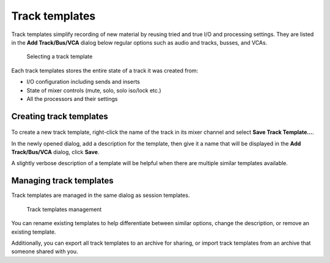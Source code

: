 .. _track_templates:

Track templates
===============

Track templates simplify recording of new material by reusing tried and true I/O and processing settings. They are listed in the **Add Track/Bus/VCA** dialog below regular options such as audio and tracks, busses, and VCAs.

.. figure:: images/track-template-in-add-track-dialog.png
   :alt: Selecting a track template
   
   Selecting a track template

Each track templates stores the entire state of a track it was created from:

-  I/O configuration including sends and inserts
-  State of mixer controls (mute, solo, solo iso/lock etc.)
-  All the processors and their settings

Creating track templates
------------------------

.. figure:: images/track-save-as-template-dialog.png
   :alt: Save As Template
   :class: right-float

To create a new track template, right-click the name of the track in its mixer channel and select **Save Track Template…**.

In the newly opened dialog, add a description for the template, then give it a name that will be displayed in the **Add Track/Bus/VCA** dialog, click **Save**.

A slightly verbose description of a template will be helpful when there are multiple similar templates available.

Managing track templates
------------------------

Track templates are managed in the same dialog as session templates.

.. figure:: images/track-templates.png
   :alt: Track templates management
   :width: 75%
   
   Track templates management

You can rename existing templates to help differentiate between similar options, change the description, or remove an existing template.

Additionally, you can export all track templates to an archive for sharing, or import track templates from an archive that someone shared with you.
